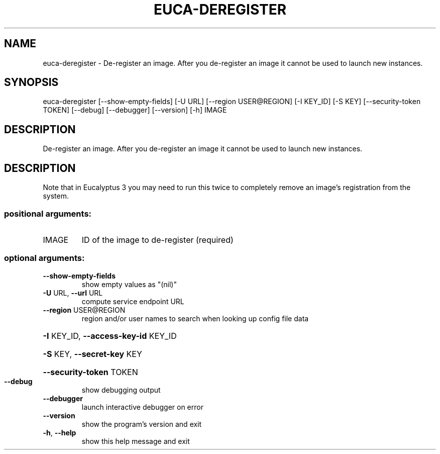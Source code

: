 .\" DO NOT MODIFY THIS FILE!  It was generated by help2man 1.44.1.
.TH EUCA-DEREGISTER "1" "September 2014" "euca2ools 3.2.0" "User Commands"
.SH NAME
euca-deregister \- De-register an image.  After you de-register an image it cannot be
used to launch new instances.
.SH SYNOPSIS
euca\-deregister [\-\-show\-empty\-fields] [\-U URL] [\-\-region USER@REGION]
[\-I KEY_ID] [\-S KEY] [\-\-security\-token TOKEN] [\-\-debug]
[\-\-debugger] [\-\-version] [\-h]
IMAGE
.SH DESCRIPTION
De\-register an image.  After you de\-register an image it cannot be
used to launch new instances.
.SH DESCRIPTION
Note that in Eucalyptus 3 you may need to run this twice to completely
remove an image's registration from the system.
.SS "positional arguments:"
.TP
IMAGE
ID of the image to de\-register (required)
.SS "optional arguments:"
.TP
\fB\-\-show\-empty\-fields\fR
show empty values as "(nil)"
.TP
\fB\-U\fR URL, \fB\-\-url\fR URL
compute service endpoint URL
.TP
\fB\-\-region\fR USER@REGION
region and/or user names to search when looking up
config file data
.HP
\fB\-I\fR KEY_ID, \fB\-\-access\-key\-id\fR KEY_ID
.HP
\fB\-S\fR KEY, \fB\-\-secret\-key\fR KEY
.HP
\fB\-\-security\-token\fR TOKEN
.TP
\fB\-\-debug\fR
show debugging output
.TP
\fB\-\-debugger\fR
launch interactive debugger on error
.TP
\fB\-\-version\fR
show the program's version and exit
.TP
\fB\-h\fR, \fB\-\-help\fR
show this help message and exit
